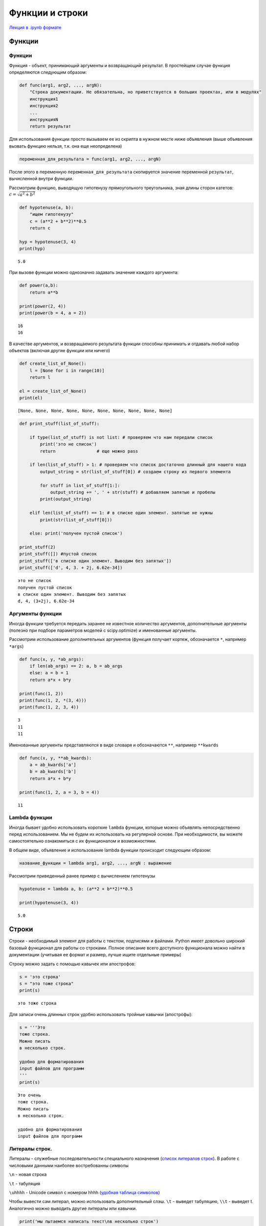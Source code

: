 .. _theme4:

=========================================
Функции и строки
=========================================

`Лекция в .ipynb формате <../../source/lectures/theme4.ipynb>`_


Функции
=======

Функции
-------

Функция - объект, принимающий аргументы и возвращающий результат. В
простейщем случае функция определяются следующим образом:

.. code:: python

    def func(arg1, arg2, ..., argN):
        "Строка документации. Не обязательна, но приветствуется в больших проектах, или в модулях"
        инструкция1
        инструкция2
        ...
        инструкцияN
        return результат

Для использования функции просто вызываем ее из скрипта в нужном месте ниже объявления (выше объявления вызвать функцию нельзя, т.к. она еще неопределена)

.. code:: python

    переменная_для_результата = func(arg1, arg2, ..., argN)

После этого в переменную ``переменная_для_результата`` скопируется значение переменной ``результат``, вычисленной внутри функции.

Рассмотрим функцию, выводящую гипотенузу прямоугольного треугольника,
зная длины сторон катетов: :math:`c=\sqrt{a^2+b^2}`

.. code:: python

    def hypotenuse(a, b):
        "ищем гипотенузу"
        c = (a**2 + b**2)**0.5
        return c
    
    hyp = hypotenuse(3, 4)
    print(hyp)


.. parsed-literal::

    5.0

При вызове функции можно однозначно задавать значение каждого аргумента:

.. code:: python

    def power(a,b):
        return a**b

    print(power(2, 4))
    print(power(b = 4, a = 2))


.. parsed-literal::

    16
    16

В качестве аргументов, и возвращаемого результата функции способны
принимать и отдавать любой набор объектов (включая другие функции или
ничего)

.. code:: python

    def create_list_of_None():
        l = [None for i in range(10)]
        return l
    
    el = create_list_of_None()
    print(el)


.. parsed-literal::

    [None, None, None, None, None, None, None, None, None, None]


.. code:: python

    def print_stuff(list_of_stuff):
        
        if type(list_of_stuff) is not list: # проверяем что нам передали список
            print('это не список')
            return                # еще можно pass
        
        if len(list_of_stuff) > 1: # проверяем что список достаточно длинный для нашего кода
            output_string = str(list_of_stuff[0]) # создаем строку из первого элемента
        
            for stuff in list_of_stuff[1:]:
                output_string += ', ' + str(stuff) # добавляем запятые и пробелы
            print(output_string)
        
        elif len(list_of_stuff) == 1: # в списке один элемент. запятые не нужны
            print(str(list_of_stuff[0]))
            
        else: print('получен пустой список')
    
    print_stuff(2)
    print_stuff([]) #пустой список
    print_stuff(['в списке один элемент. Выводим без запятых'])
    print_stuff(['d', 4, 3. + 2j, 6.62e-34])


.. parsed-literal::

    это не список
    получен пустой список
    в списке один элемент. Выводим без запятых
    d, 4, (3+2j), 6.62e-34


Аргументы функции
-----------------

Иногда функции требуется передать заранее не известное количество
аргументов, дополнительные аргументы (полезно при подборе параметров
моделей с scipy.optimize) и именованные аргументы.

Рассмотрим использование дополнительных аргументов (функция получает
кортеж, обозначается ``*``, например ``*args``)

.. code:: python

    def func(x, y, *ab_args):
        if len(ab_args) == 2: a, b = ab_args
        else: a = b = 1
        return a*x + b*y
    
    print(func(1, 2))
    print(func(1, 2, *(3, 4)))
    print(func(1, 2, 3, 4))


.. parsed-literal::

    3
    11
    11


Именованные аргументы представляются в виде словаря и обозначаются
``**``, например ``**kwards``

.. code:: python

    def func(x, y, **ab_kwards):
        a = ab_kwards['a']
        b = ab_kwards['b']
        return a*x + b*y
    
    print(func(1, 2, a = 3, b = 4))


.. parsed-literal::

    11


Lambda функции
--------------

Иногда бывает удобно использовать короткие ``lambda`` функции, которые
можно объявлять непосредственно перед использованием. Мы не будем их
использовать на регулярной основе. При необходимости, вы можете
самостоятельно ознакомиться с их функционалом и возможностями.

В общем виде, объявление и использование lambda функции происходит
следующим образом:

.. code:: python

    название_функции = lambda arg1, arg2, ..., argN : выражение

Рассмотрим приведенный ранее пример с вычислением гипотенузы

.. code:: python

    hypotenuse = lambda a, b: (a**2 + b**2)**0.5
    
    print(hypotenuse(3, 4))


.. parsed-literal::

    5.0


Строки
======

Строки - необходимый элемент для работы с текстом, подписями и файлами.
Python имеет довольно широкий базовый функционал для работы со строками.
Полное описание всего доступного функционала можно найти в документации
(учитывая ее формат и размер, лучше ищите отдельные примеры)

Строку можно задать с помощью кавычек или апострофов:

.. code:: python

    s = 'это строка'
    s = "это тоже строка"
    print(s)


.. parsed-literal::

    это тоже строка


Для записи очень длинных строк удобно использовать тройные кавычки
(апострофы):

.. code:: python

    s = '''Это 
    тоже строка.
    Можно писать
    в несколько строк.
    
    удобно для форматирования
    input файлов для программ
    '''
    print(s)


.. parsed-literal::

    Это очень
    тоже строка.
    Можно писать
    в несколько строк.
    
    удобно для форматирования
    input файлов для программ
    


Литералы строк.
---------------

Литералы - служебные последовательности специального назначения (`список
литералов строк <https://docs.python.org/2.0/ref/strings.html>`_). В работе с числовыми данными наиболее востребованны
символы

``\n`` - новая строка

``\t`` - табуляция

``\uhhhh`` - Unicode символ с номером hhhh (`удобная таблица символов <https://www.rapidtables.com/code/text/unicode-characters.html>`_)

Чтобы вывести сам литерал, можно использовать дополнительный слэш. ``\t`` - выведет табуляцию, ``\\t`` - выведет \t. Аналогично можно выводить другие литералы или кавычки.

.. code:: python

    print('мы пытаемся написать текст\nв несколько строк')
    print('\tа это была табуляция')
    print('\u03a3 - сигма')
    print('\' - а это вывод кавычки, \nеще можно так \\n')


.. parsed-literal::

    мы пытаемся написать текст
    в несколько строк
    	а это была табуляция
    Σ - сигма
    ' - а это вывод кавычки, 
    еще можно так \n


Каждый вывод функции ``print()`` заканчивает строку символом ``\n``.
Если требуется, чтобы вывод не начинался с новой строки, можно либо
передавать в функцию ``print()`` уже отформатированну строку, либо
настроить ее окончание аргументом ``end='строка окончания'``:

.. code:: python

    s = ''
    for i in range(10):
        s += str(i) + ', '
    print(s)
    
    for i in range(10):
        print(i, end=', ')


.. parsed-literal::

    0, 1, 2, 3, 4, 5, 6, 7, 8, 9, 
    0, 1, 2, 3, 4, 5, 6, 7, 8, 9, 

В некоторых случаях требуется подавить экранирование символов. Для этого
перед началом строки добавляют ``r``:

.. code:: python

    print('C:\test\from_lectures\all\new_example.csv') # если N в new была бы большой - SyntaxError: (unicode error)
    
    print(r'C:\test\from_lectures\all\new_example.csv')


.. parsed-literal::

    C:	estrom_lecturesll
    ew_example.csv
    C:\test\from_lectures\all\new_example.csv


Методы и функции строк
----------------------

Многие базовые операции строк дублируют аналогичные операции для списков, и
других итерируемых объектов.

.. code:: python

    s = 'строка'
    print(s + 'раз') # сложение
    print(s*3)        # умножение
    print(len(s))     # размер строки
    print(s[1])       # индексирование строки
    print(s[::-1])     # срезы и обращение к элементам


.. parsed-literal::

    строкараз
    строкастрокастрока
    6
    т
    акортс


Строки имеют дополнительные специальные методы форматирования. С рядом
из них рекомендуется ознакомиться `тут <https://pythonworld.ru/tipy-dannyx-v-python/stroki-funkcii-i-metody-strok.html>`_, хотя бы для того, чтобы не тратить время на
задачи, которые решаются стандартно. Рассмотрим три
наиболее важных для нас метода:

``s.split(';')`` - разбиение строки по разделителю. Без указания аргументов разделяет строки по пробельным символам (пробел, табуляция и перенос строка). Крайне удобный метод для разделения строки на слова. Результат - список строк.

``s.replace('CARBON','C')`` - замена одной подстроки на другую. Результат - строка.

``s.find('energy',[start],[end])`` - поиск подстроки в строке с позиции. ``start`` до позиции ``end``. Результат - число, начальный индекс, в котором встречается подстрока.

.. code:: python

    s = '100.7440;22.974'
    print(s.split(';'))
    
    s = 'CARBON    1.0345   -3.9387    3.4362'
    new_s = s.replace('CARBON','C')
    print(new_s)
    
    s = 'jhalfjghofdinoivap;nkioskxnvlskvnsiudfvhmzxvloruigvaa;oirvw'
    i = s.find('kiosk')
    print(s[i-1:i+6],i)


.. parsed-literal::

    ['100.7440', '22.974']
    C    1.0345   -3.9387    3.4362
    nkioskx 20


Форматирование строк. Метод ``.format()``
-----------------------------------------

Метод ``.format()`` используется для подстановки значения в строку. Сам
метод имеет огромный функционал, который описан в `соответствующем 
разделе документации <https://docs.python.org/3.7/library/string.html?highlight=string#format-string-syntax>`_. Мы же рассмотрим лишь его общее использование и
отдельно форматирование вывода чисел. Общее использование метода
выглядит следующим образом:

.. code:: python

    s = 'подставляем {} вместо фигурных скобок'.format('строку')
    print(s)


.. parsed-literal::

    подставляем строку вместо фигурных скобок


Если подставляем несколько значений, то можно указывать какой именно
поррядковый номер аргумента подставлять в конкретную скобку:

.. code:: python

    print('{} {} {}'.format(10, 20, 30))
    print('{0} {1} {2}'.format(10, 20, 30))
    print('{2} {1} {2}'.format(10, 20, 30))


.. parsed-literal::

    10 20 30
    10 20 30
    30 20 30


В случае работы с приборными данными, большое значение имеет
форматирование чисел. Рассмотрим структуру такого форматирования:

.. code:: python

    '...{:FasN.pT}...'.format(число)

``:`` начало блока спецификаций

``F`` - символ заполнения (**по умолчанию пробел**)

``a`` - выравнивание. ``<`` - по левому краю, ``>`` - по правому краю
(**по умолчанию**), ``=`` - знак слева, остальное справа, ``^`` - по
центру

``s`` - знак. ``+`` - всегда отображать знак, ``-`` - отображать только
минусы (**по умолчанию**), \`\` \`\` - отображать пробел для
положительных чисел

``N`` - общее количество знаков в выводе (если не протеворечит ``.d``,
иначе выводит согласно ``.d``)

``.p`` - количества знаков после запятой

``T`` - тип выводимого. ``d`` - для десятичных целочисленных (исключает
использование ``.p``), ``e`` - экспоненциальная запись (``E`` - тоже, но
выводит заглавную E), ``f`` - вывод числа с плавающей запятой, ``%`` -
вывод в процентах.

.. code:: python

    from math import pi
    print('4 знака после запятой: {:.4f}'.format(pi)) 
    print('\nширина колонки 10 символов, 2 знака после запятой\n{:10.2f}\n{:10.2f}'.format(pi,pi*10))
    print('\n+ выравнивание слева и по центру, заполнение 0 и *\n{:0<12.2f}\n{:*^12.2e}'.format(pi,pi*10))
    print('\nа это \u03C0 в %: {:+.3%}'.format(pi))


.. parsed-literal::

    4 знака после запятой: 3.1416
    
    ширина колонки 10 символов, 2 знака после запятой
          3.14     
         31.42
    
    + выравнивание слева и по центру, заполнение 0 и *
    3.1400000000
    **3.14e+01**

    а это π в %: +314.159%

Задачи
======

#. Написать функцию ``arithmetic()``, принимающую 3 аргумента: первые 2 - числа, третий - операция, которая должна быть произведена над ними. Если третий аргумент ``'+'``, сложить их; если ``'-'``, то вычесть; ``'*'`` — умножить; ``'/'`` — разделить (первое на второе). В остальных случаях вернуть строку ``"Unknown operation"``.

#. Напишите функцию нахождения факториала введенного числа. Выведите факториал чисел от 1 до 10.

#. Напишите функцию, ищущую сумму всех значений ``E`` от значений множества значенний ``T, Y`` (``T,Y`` - тип ``list``) :math:`E = \left[y^2 - (A \exp(-kt))^2 \right]^2`, где ``A``, ``k`` - основные аргументы фугкции, а ``T`` и ``Y`` передаются в виде ``*args``. Придумайте и реализуйте способ проверки вашей функции. 

#. После прочтения файла вы получили данные в следующем виде
    
    .. code:: python
        
        data = ["name one;	name two",
                "units one;	units two",
                "100.5439;	    23.321",
                "100.6439;	    22.129",
                "100.7440;	    22.974"]

    извлеките численные данные из каждой колонки в отдельные списки ``X, Y`` с элементами типа ``float``. Выведите содержание ``data`` в формате резделения данных запятой (`.csv`) и табуляцией.
    
#. Некоторые файловые форматы крайне критично относятся к количеству пробелов и точности представляеммых цифр. Ниже представлена часть спецификации `.pdb` формата (`protein data bank <http://www.wwpdb.org/documentation/file-format-content/format33/v3.3.html>`_), который обширно используется в моделировании МД биомолекул, и для хранения структурных данных белков. 

    =========     =============  ==========   =============================================
    COLUMNS        DATA  TYPE    FIELD        DEFINITION
    =========     =============  ==========   =============================================
    1 -  6         Record name   "ATOM  "
    ---------     -------------  ----------   ---------------------------------------------
    7 - 11         Integer       serial       Atom  serial number.
    ---------     -------------  ----------   ---------------------------------------------
    13 - 16        Atom          name         Atom name.
    ---------     -------------  ----------   ---------------------------------------------
    17             Character     altLoc       Alternate location indicator.
    ---------     -------------  ----------   ---------------------------------------------
    18 - 20        Residue name  resName      Residue name.
    ---------     -------------  ----------   ---------------------------------------------    
    22             Character     chainID      Chain identifier.
    ---------     -------------  ----------   ---------------------------------------------
    23 - 26        Integer       resSeq       Residue sequence number.
    ---------     -------------  ----------   ---------------------------------------------
    27             AChar         iCode        Code for insertion of residues.
    ---------     -------------  ----------   ---------------------------------------------
    31 - 38        Real(8.3)     x            Orthogonal coordinates for X in Angstroms.
    ---------     -------------  ----------   ---------------------------------------------
    39 - 46        Real(8.3)     y            Orthogonal coordinates for Y in Angstroms.
    ---------     -------------  ----------   ---------------------------------------------
    47 - 54        Real(8.3)     z            Orthogonal coordinates for Z in Angstroms.
    ---------     -------------  ----------   ---------------------------------------------
    55 - 60        Real(6.2)     occupancy    Occupancy.
    ---------     -------------  ----------   ---------------------------------------------
    61 - 66        Real(6.2)     tempFactor   Temperature  factor.
    ---------     -------------  ----------   ---------------------------------------------
    77 - 78        LString(2)    element      Element symbol, right-justified.
    ---------     -------------  ----------   ---------------------------------------------
    79 - 80        LString(2)    charge       Charge  on the atom.
    =========     =============  ==========   =============================================
    
    Изучая тирозин, у вас появилась задача сгенирировать D изомер, и расположить центр масс полученного изомера в координатах (0, 0, 0). Импортированный координатный блок исходного ``.pdb`` файла представлен ниже::
    
       ['ATOM      1  N   TYR A   1       4.038  -2.529  -1.399  1.00  0.00      T    N ',
        'ATOM      2  HT1 TYR A   1       3.558  -3.367  -1.005  1.00  0.00      T    H ',
        'ATOM      3  HT2 TYR A   1       4.589  -2.802  -2.238  1.00  0.00      T    H ',
        'ATOM      4  HT3 TYR A   1       4.696  -2.145  -0.687  1.00  0.00      T    H ',
        'ATOM      5  CA  TYR A   1       3.003  -1.476  -1.743  1.00  0.00      T    C ',
        'ATOM      6  HA  TYR A   1       2.462  -1.807  -2.620  1.00  0.00      T    H ',
        'ATOM      7  CB  TYR A   1       2.017  -1.286  -0.548  1.00  0.00      T    C ',
        'ATOM      8  HB1 TYR A   1       2.541  -0.933   0.368  1.00  0.00      T    H ',
        'ATOM      9  HB2 TYR A   1       1.242  -0.527  -0.803  1.00  0.00      T    H ',
        'ATOM     10  CG  TYR A   1       1.294  -2.574  -0.246  1.00  0.00      T    C ',
        'ATOM     11  CD1 TYR A   1       0.289  -3.043  -1.109  1.00  0.00      T    C ',
        'ATOM     12  HD1 TYR A   1      -0.001  -2.465  -1.976  1.00  0.00      T    H ',
        'ATOM     13  CE1 TYR A   1      -0.363  -4.258  -0.849  1.00  0.00      T    C ',
        'ATOM     14  HE1 TYR A   1      -1.136  -4.612  -1.517  1.00  0.00      T    H ',
        'ATOM     15  CZ  TYR A   1      -0.012  -5.010   0.277  1.00  0.00      T    C ',
        'ATOM     16  OH  TYR A   1      -0.637  -6.237   0.554  1.00  0.00      T    O ',
        'ATOM     17  HH  TYR A   1      -1.390  -6.342  -0.031  1.00  0.00      T    H ',
        'ATOM     18  CD2 TYR A   1       1.619  -3.325   0.897  1.00  0.00      T    C ',
        'ATOM     19  HD2 TYR A   1       2.360  -2.970   1.599  1.00  0.00      T    H ',
        'ATOM     20  CE2 TYR A   1       0.974  -4.543   1.150  1.00  0.00      T    C ',
        'ATOM     21  HE2 TYR A   1       1.220  -5.126   2.028  1.00  0.00      T    H ',
        'ATOM     22  C   TYR A   1       3.676  -0.118  -2.115  1.00  0.00      T    C ',
        'ATOM     23  OT1 TYR A   1       4.853   0.116  -1.934  1.00  0.00      T    O ',
        'ATOM     24  OT2 TYR A   1       2.847   0.806  -2.695  1.00  0.00      T    O ',
        'ATOM     25  HT4 TYR A   1       3.339   1.612  -2.886  1.00  0.00      T    H ']
    
    Преобразуйте L-изомер в D-изомер и сместите центр масс молекулы (на самом деле иона :math:`\textrm{TYR-H}^+`) с сохранением исходного форматирования ``.pdb`` формата.
    
#. Компания Lavin Interactive, разработчик пошаговой стратегии Losers-V, постоянно расширяет рынки сбыта и создаёт локализации своей игры даже на самые малоизвестные языки. В том числе, их заинтересовал язык племени австралийских аборигенов аниндилъяква. Но в языке аниндилъяква нет числительных. Как же, например, перевести на него фразу «у вас 7 чёрных драконов, а у вашего врага — 140»? Локализаторы решили перевести её так: «у вас несколько чёрных драконов, а у вашего врага — толпа». Они составили таблицу, в которой указали правила замены чисел, обозначающих количество монстров, на существительные и местоимения:
    
    =============== ================== =======================
     Количество      на русском языке   на языке аниндилъяква
    =============== ================== =======================
       от 1 до 4            Мало                few
    --------------- ------------------ -----------------------
       от 5 до 9        Несколько             several
    --------------- ------------------ -----------------------
      от 10 до 19         Стая                 pack
    --------------- ------------------ -----------------------
      от 20 до 49         Много                 lots
    --------------- ------------------ -----------------------
      от 50 до 99          Орда                horde
    --------------- ------------------ -----------------------
     от 100 до 249        Толпа                throng
    --------------- ------------------ -----------------------
     от 250 до 499        Свора                swarm
    --------------- ------------------ -----------------------
     от 500 до 999        Тысячи               zounds
    --------------- ------------------ -----------------------
       от 1000            Легион              legion
    =============== ================== =======================
    
    Помогите локализаторам автоматизировать процесс — напишите программу, которая по количеству монстров выдаст соответствующее этому количеству слово. На вход программа должны получать исходную строку (например ``'у вас 7 чёрных драконов, а у вашего врага — 140'``). На выходе она должна выводить переведенную строку, соответствующую данному количеству монстров на языке аниндилъяква.


